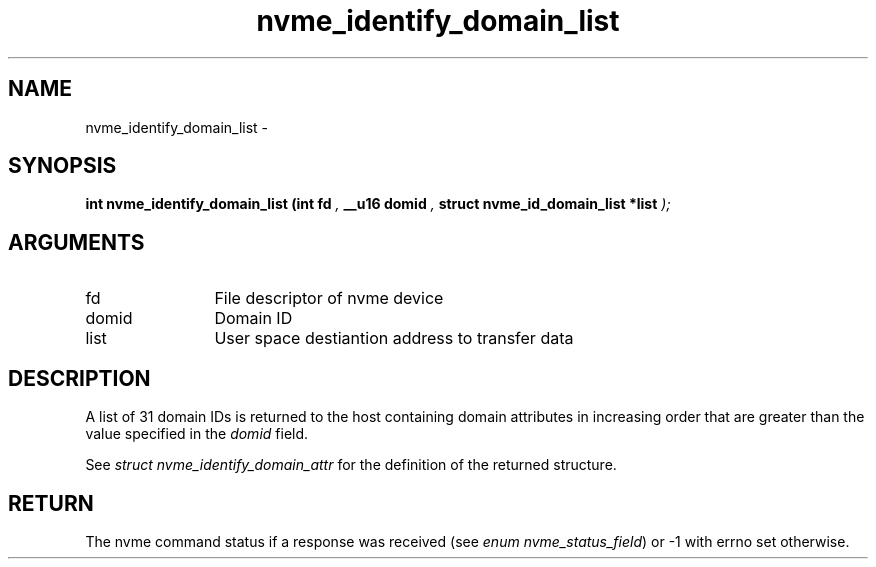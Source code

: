 .TH "nvme_identify_domain_list" 9 "nvme_identify_domain_list" "February 2022" "libnvme API manual" LINUX
.SH NAME
nvme_identify_domain_list \- 
.SH SYNOPSIS
.B "int" nvme_identify_domain_list
.BI "(int fd "  ","
.BI "__u16 domid "  ","
.BI "struct nvme_id_domain_list *list "  ");"
.SH ARGUMENTS
.IP "fd" 12
File descriptor of nvme device
.IP "domid" 12
Domain ID
.IP "list" 12
User space destiantion address to transfer data
.SH "DESCRIPTION"
A list of 31 domain IDs is returned to the host containing domain
attributes in increasing order that are greater than the value
specified in the \fIdomid\fP field.

See \fIstruct nvme_identify_domain_attr\fP for the definition of the
returned structure.
.SH "RETURN"
The nvme command status if a response was received (see
\fIenum nvme_status_field\fP) or -1 with errno set otherwise.
